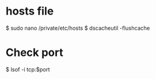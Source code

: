 * hosts file
$ sudo nano /private/etc/hosts
$ dscacheutil -flushcache

* Check port
$ lsof -i tcp:$port
